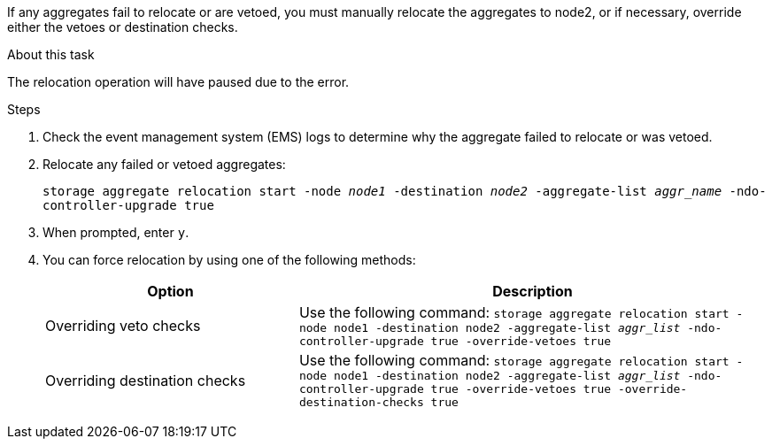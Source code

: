 If any aggregates fail to relocate or are vetoed, you must manually relocate the aggregates to node2, or if necessary, override either the vetoes or destination checks.

.About this task

The relocation operation will have paused due to the error.

.Steps

. Check the event management system (EMS) logs to determine why the aggregate failed to relocate or was vetoed.
. Relocate any failed or vetoed aggregates:
+
`storage aggregate relocation start -node _node1_ -destination _node2_ -aggregate-list _aggr_name_ -ndo-controller-upgrade true`

. When prompted, enter `y`.
. You can force relocation by using one of the following methods:
+
[cols="35,65"]
|===
|Option |Description

|Overriding veto checks
|Use the following command:
`storage aggregate relocation start -node node1 -destination node2 -aggregate-list _aggr_list_ -ndo-controller-upgrade true -override-vetoes true`
|Overriding destination checks
|Use the following command:
`storage aggregate relocation start -node node1 -destination node2 -aggregate-list _aggr_list_ -ndo-controller-upgrade true -override-vetoes true -override-destination-checks true`
|===

// BURT 1478241 2022-04-12
